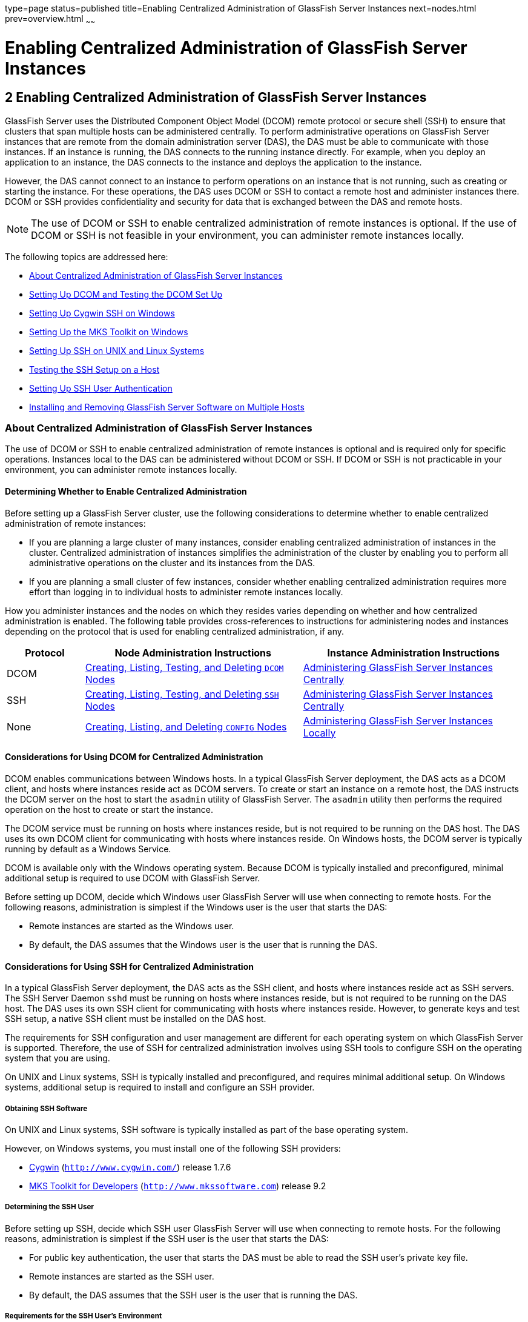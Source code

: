 type=page
status=published
title=Enabling Centralized Administration of GlassFish Server Instances
next=nodes.html
prev=overview.html
~~~~~~

Enabling Centralized Administration of GlassFish Server Instances
=================================================================

[[GSHAG00003]][[gkshg]]


[[enabling-centralized-administration-of-glassfish-server-instances]]
2 Enabling Centralized Administration of GlassFish Server Instances
-------------------------------------------------------------------

GlassFish Server uses the Distributed Component Object Model (DCOM)
remote protocol or secure shell (SSH) to ensure that clusters that span
multiple hosts can be administered centrally. To perform administrative
operations on GlassFish Server instances that are remote from the domain
administration server (DAS), the DAS must be able to communicate with
those instances. If an instance is running, the DAS connects to the
running instance directly. For example, when you deploy an application
to an instance, the DAS connects to the instance and deploys the
application to the instance.

However, the DAS cannot connect to an instance to perform operations on
an instance that is not running, such as creating or starting the
instance. For these operations, the DAS uses DCOM or SSH to contact a
remote host and administer instances there. DCOM or SSH provides
confidentiality and security for data that is exchanged between the DAS
and remote hosts.


[NOTE]
====
The use of DCOM or SSH to enable centralized administration of remote
instances is optional. If the use of DCOM or SSH is not feasible in your
environment, you can administer remote instances locally.
====


The following topics are addressed here:

* link:#gkshz[About Centralized Administration of GlassFish Server Instances]
* link:#CEGIFJJF[Setting Up DCOM and Testing the DCOM Set Up]
* link:#gksiy[Setting Up Cygwin SSH on Windows]
* link:#gkskf[Setting Up the MKS Toolkit on Windows]
* link:#gksja[Setting Up SSH on UNIX and Linux Systems]
* link:#gkslw[Testing the SSH Setup on a Host]
* link:#gkshh[Setting Up SSH User Authentication]
* link:#gkshn[Installing and Removing GlassFish Server Software on Multiple Hosts]

[[gkshz]][[GSHAG00172]][[about-centralized-administration-of-glassfish-server-instances]]

About Centralized Administration of GlassFish Server Instances
~~~~~~~~~~~~~~~~~~~~~~~~~~~~~~~~~~~~~~~~~~~~~~~~~~~~~~~~~~~~~~

The use of DCOM or SSH to enable centralized administration of remote
instances is optional and is required only for specific operations.
Instances local to the DAS can be administered without DCOM or SSH. If
DCOM or SSH is not practicable in your environment, you can administer
remote instances locally.

[[GSHAG446]][[sthref4]]


[[determining-whether-to-enable-centralized-administration]]
Determining Whether to Enable Centralized Administration
^^^^^^^^^^^^^^^^^^^^^^^^^^^^^^^^^^^^^^^^^^^^^^^^^^^^^^^^

Before setting up a GlassFish Server cluster, use the following
considerations to determine whether to enable centralized administration
of remote instances:

* If you are planning a large cluster of many instances, consider
enabling centralized administration of instances in the cluster.
Centralized administration of instances simplifies the administration of
the cluster by enabling you to perform all administrative operations on
the cluster and its instances from the DAS.
* If you are planning a small cluster of few instances, consider whether
enabling centralized administration requires more effort than logging in
to individual hosts to administer remote instances locally.

How you administer instances and the nodes on which they resides varies
depending on whether and how centralized administration is enabled. The
following table provides cross-references to instructions for
administering nodes and instances depending on the protocol that is used
for enabling centralized administration, if any.

[width="100%",cols="<15%,<42%,<43%",options="header",]
|===
|Protocol |Node Administration Instructions |Instance Administration Instructions

|DCOM
|link:nodes.html#CHDBIHFJ[Creating, Listing, Testing, and Deleting `DCOM` Nodes]
|link:instances.html#gkqal[Administering GlassFish Server Instances Centrally]

|SSH
|link:nodes.html#gkrkn[Creating, Listing, Testing, and Deleting `SSH` Nodes]
|link:instances.html#gkqal[Administering GlassFish Server Instances Centrally]

|None
|link:nodes.html#gkrnp[Creating, Listing, and Deleting `CONFIG` Nodes]
|link:instances.html#gkqdw[Administering GlassFish Server Instances Locally]
|===


[[GSHAG447]][[sthref5]]


[[considerations-for-using-dcom-for-centralized-administration]]
Considerations for Using DCOM for Centralized Administration
^^^^^^^^^^^^^^^^^^^^^^^^^^^^^^^^^^^^^^^^^^^^^^^^^^^^^^^^^^^^

DCOM enables communications between Windows hosts. In a typical
GlassFish Server deployment, the DAS acts as a DCOM client, and hosts
where instances reside act as DCOM servers. To create or start an
instance on a remote host, the DAS instructs the DCOM server on the host
to start the `asadmin` utility of GlassFish Server. The `asadmin`
utility then performs the required operation on the host to create or
start the instance.

The DCOM service must be running on hosts where instances reside, but is
not required to be running on the DAS host. The DAS uses its own DCOM
client for communicating with hosts where instances reside. On Windows
hosts, the DCOM server is typically running by default as a Windows Service.

DCOM is available only with the Windows operating system. Because DCOM
is typically installed and preconfigured, minimal additional setup is
required to use DCOM with GlassFish Server.

Before setting up DCOM, decide which Windows user GlassFish Server will
use when connecting to remote hosts. For the following reasons,
administration is simplest if the Windows user is the user that starts the DAS:

* Remote instances are started as the Windows user.
* By default, the DAS assumes that the Windows user is the user that is running the DAS.

[[GSHAG320]][[sthref6]]


[[considerations-for-using-ssh-for-centralized-administration]]
Considerations for Using SSH for Centralized Administration
^^^^^^^^^^^^^^^^^^^^^^^^^^^^^^^^^^^^^^^^^^^^^^^^^^^^^^^^^^^

In a typical GlassFish Server deployment, the DAS acts as the SSH
client, and hosts where instances reside act as SSH servers. The SSH
Server Daemon `sshd` must be running on hosts where instances reside,
but is not required to be running on the DAS host. The DAS uses its own
SSH client for communicating with hosts where instances reside. However,
to generate keys and test SSH setup, a native SSH client must be
installed on the DAS host.

The requirements for SSH configuration and user management are different
for each operating system on which GlassFish Server is supported.
Therefore, the use of SSH for centralized administration involves using
SSH tools to configure SSH on the operating system that you are using.

On UNIX and Linux systems, SSH is typically installed and preconfigured,
and requires minimal additional setup. On Windows systems, additional
setup is required to install and configure an SSH provider.

[[gksmt]][[GSHAG00262]][[obtaining-ssh-software]]

Obtaining SSH Software
++++++++++++++++++++++

On UNIX and Linux systems, SSH software is typically installed as part
of the base operating system.

However, on Windows systems, you must install one of the following SSH providers:

* http://www.cygwin.com/[Cygwin] (`http://www.cygwin.com/`) release 1.7.6
* http://www.mkssoftware.com[MKS Toolkit for Developers]
 (`http://www.mkssoftware.com`) release 9.2

[[gkshj]][[GSHAG00263]][[determining-the-ssh-user]]

Determining the SSH User
++++++++++++++++++++++++

Before setting up SSH, decide which SSH user GlassFish Server will use
when connecting to remote hosts. For the following reasons,
administration is simplest if the SSH user is the user that starts the
DAS:

* For public key authentication, the user that starts the DAS must be
able to read the SSH user's private key file.
* Remote instances are started as the SSH user.
* By default, the DAS assumes that the SSH user is the user that is
running the DAS.

[[glghe]][[GSHAG00222]][[requirements-for-the-ssh-users-environment]]

Requirements for the SSH User's Environment
+++++++++++++++++++++++++++++++++++++++++++

The environment of the SSH user on any remote host to which the user
will connect must meet the requirements that are stated in
"link:../release-notes/release-notes.html#GSRLN00252[Paths and Environment Settings for the JDK Software]"
in GlassFish Server Open Source Edition Release Notes.

The SSH user's environment on a host is set by the environment set-up
files that are run when the user uses SSH to run a command on the host.
You must ensure that these files set up the SSH user's environment
correctly.

The files that are run when the user uses SSH to run a command are
different than the files that are run when the user logs in to a host.
For example, in the bash shell, `.profile` and `.bashrc` are run when
the user logs in, but only `.bashrc` is run when the user runs a
command. Therefore, in the bash shell, you must ensure that `.bashrc`
contains the required environment settings for the SSH user.

[[glgfy]][[GSHAG00223]][[file-access-permissions-on-uac-enabled-windows-systems]]

File Access Permissions on UAC-Enabled Windows Systems
++++++++++++++++++++++++++++++++++++++++++++++++++++++


[NOTE]
====
The http://technet.microsoft.com/en-us/library/cc709691%28WS.10%29.aspx[User
Account Control (UAC)](`http://technet.microsoft.com/en-us/library/cc709691%28WS.10%29.aspx`)
feature is available only on some versions of the Windows operating
system, for example, Windows 7, Windows Vista, and Windows 2008.
====


You might be using a UAC-enabled Windows system and choose to store
files for GlassFish Server instances in a directory other than the SSH
user's home directory. In this situation, the SSH user must have native
(that is, nonvirtual) read and write access to the file system where the
instances are to be stored. The OS-level administrator has such access
by default. You can also configure the system to grant such access to
other users. For more information, see the documentation for the Windows
operating system.

[[CEGIFJJF]][[GSHAG448]][[setting-up-dcom-and-testing-the-dcom-set-up]]

Setting Up DCOM and Testing the DCOM Set Up
~~~~~~~~~~~~~~~~~~~~~~~~~~~~~~~~~~~~~~~~~~~

Setting up DCOM on a host involves the following tasks:

* Verifying Windows operating system settings for the host
* Enabling the Windows user to run scripts on the host
* Setting up password authentication for the Windows user on the host

Set up DCOM on all hosts where instances in your cluster will reside.

After setting up DCOM on a host, test the connection over DCOM to the
host.

[[CEGDAFHD]][[GSHAG449]][[windows-operating-system-settings]]

Windows Operating System Settings
^^^^^^^^^^^^^^^^^^^^^^^^^^^^^^^^^

To enable access to a host over DCOM, ensure that the following items in
the Windows operating system are set as follows on the host:

* The following services are in the started state and are set to start automatically:

** Server
** Remote Registry

* Network Access: Sharing security model for local accounts is set to Classic.
* The following ports are open:

** DCOM port 135 or 139
** Windows Shares port 445

[[CEGCJGCF]][[GSHAG450]][[to-enable-the-windows-user-to-run-scripts-on-a-remote-host]]

To Enable the Windows User to Run Scripts on a Remote Host
^^^^^^^^^^^^^^^^^^^^^^^^^^^^^^^^^^^^^^^^^^^^^^^^^^^^^^^^^^

To run scripts on a remote host, full control over the following Windows
registry keys must be allowed for the Windows user or the group that
contains the Windows user:

* One of the following keys, depending on the processor architecture of the host:

** 32-bit architecture: +
   HKEY_LOCAl_MACHINE\SOFTWARE\Classes\Wow6432Node\CLSID\\{76A64158-CB41-11D1-8B02-00600806D9B6}
** 64-bit architecture: +
   HKEY_LOCAl_MACHINE\SOFTWARE\Classes\CLSID\\{76A64158-CB41-11D1-8B02-00600806D9B6}

* HKEY_LOCAL_MACHINE\SOFTWARE\Classes\CLSID\\{72C24DD5-D70A-438B-8A42-98424B88AFB8}

In some versions of Windows, only the user `NT SERVICE\TrustedInstaller`
has full control over these Windows registry keys. If your version of
Windows is configured in this way, you must modify these keys to allow
full control over them for the Windows user or the group that contains
the Windows user.


[NOTE]
====
Only the operating-system-level administrator user can edit the Windows registry.
====


Perform this procedure for each Windows registry key that you are
modifying on each host where instances in your cluster will reside.

1. If necessary, start the Registry Editor.
+
[source]
----
regedit.exe
----
The Registry Editor window opens.

2. In the Registry Editor window, navigate to the registry key that you are modifying.

3. Select the key, click mouse button 3, and from the pop-up menu that
opens, select Permissions.
+
The Permissions window for the key opens.

4. Determine whether full control is allowed for the Windows user or
the group that contains the Windows user.
* If full control is allowed, no further action is required.
* If full control is not allowed, allow full control as follows:
[arabic]
.. In the Permissions window, click Advanced. +
The Advanced Security Settings window for the key opens.
.. In the Advanced Security Settings window, select the Owner tab.
.. From the Change owner to list, select the Windows user or the group
that contains the Windows user.
.. Ensure that the Replace owner on subcontainer and objects option is selected.
.. Click Apply, then OK. +
The Advanced Security Settings window closes. The Permissions window
shows that full control is allowed for the Windows user or the group
that contains the Windows user.

.. In the Permissions window, click OK. The Permissions window closes.

5. After modifying all the Windows registry keys over which full
control is required, quit the Registry Editor.

[[GSHAG451]]

Next Steps

Set up password authentication for the Windows user as explained in
link:#CEGCDCEF[To Set Up Password Authentication for the Windows User].

[[CEGCDCEF]][[GSHAG452]][[to-set-up-password-authentication-for-the-windows-user]]

To Set Up Password Authentication for the Windows User
^^^^^^^^^^^^^^^^^^^^^^^^^^^^^^^^^^^^^^^^^^^^^^^^^^^^^^

When a GlassFish Server subcommand uses DCOM to log in to a remote host,
GlassFish Server requires the Windows user's password to authenticate
the Windows user. To provide this password securely to GlassFish Server,
create a GlassFish Server password alias to represent the password and
store this alias in a password file that is passed to the
link:../reference-manual/asadmin.html#GSRFM00263[`asadmin`] utility.

[[GSHAG453]]

Before You Begin

Ensure that the following prerequisites are met:

* The Windows user is a valid user on the host to which you are testing
the connection over DCOM.
* Items in the Windows operating system are set on the host as described
in link:#CEGDAFHD[Windows Operating System Settings].
* The Windows user is able to run scripts on the host. For more
information, see link:#CEGCJGCF[To Enable the Windows User to Run
Scripts on a Remote Host].

1. Ensure that the DAS is running. +
Remote subcommands require a running server.

2. [[CEGGAHFH]]
Create an alias for the Windows user's password.
+
[NOTE]
====
Only the options that are required to complete this task are provided in
this step. For information about all the options for creating a password
alias, see the link:../reference-manual/create-password-alias.html#GSRFM00049[`create-password-alias`(1)] help page.
====
+
[source]
----
asadmin> create-password-alias alias-name
----
+
alias-name::
  Your choice of name for the alias that you are creating.
+
The `create-password-alias` subcommand prompts you to type the password
for which you are creating an alias.

3. In response to the prompt, type the Windows user's password. +
The `create-password-alias` subcommand prompts you to type the password again.

4. In response to the prompt, type the Windows user's password again.

5. Create a plain text file that contains the following entry for the
password alias:
+
[source]
----
AS_ADMIN_WINDOWSPASSWORD=${ALIAS=alias-name}
----
alias-name::
  The alias name that you specified in Step link:#CEGGAHFH[2].
+

[NOTE]
====
When you create a `DCOM` node, pass this file as the `--passwordfile`
option of the `asadmin` utility. For more information, see
link:nodes.html#CHDIGBJB[To Create a `DCOM` Node].
====


[[GSHAG454]][[sthref7]]
Example 2-1 Creating an Alias for the Windows User's Password

This example creates an alias that is named `winuser-password` for the
Windows user's password.

[source]
----
$ asadmin create-password-alias winuser-password
Enter the alias password>
Enter the alias password again>
Command create-password-alias executed successfully.
----

The entry in the password file for the `winuser-password` alias is as
follows:

[source]
----
AS_ADMIN_WINDOWSPASSWORD=${ALIAS=winuser-password}
----

[[GSHAG455]]

See Also

* link:../reference-manual/asadmin.html#GSRFM00263[`asadmin`(1M)]
* link:../reference-manual/create-password-alias.html#GSRFM00049[`create-password-alias`(1)]

You can also view the full syntax and options of the subcommand by
typing `asadmin help create-password-alias` at the command line.

[[GSHAG456]]

Next Steps

Test the DCOM setup as explained in link:#CEGJFADH[To Test the
Connection Over DCOM to a Remote Host].

[[CEGJFADH]][[GSHAG457]][[to-test-the-connection-over-dcom-to-a-remote-host]]

To Test the Connection Over DCOM to a Remote Host
^^^^^^^^^^^^^^^^^^^^^^^^^^^^^^^^^^^^^^^^^^^^^^^^^

Testing the connection over DCOM to a remote host verifies that the
required Windows services are running, the required ports are open, and
the Windows user has a valid user account on the host.

Before attempting to perform any task that the requires the DAS contact
the DCOM server on a remote host, test the connection over DCOM to the
host. If this test fails, any attempt to perform a task that the
requires the DAS contact the DCOM server on the host will also fail.
Examples of such tasks are creating a DCOM node to represent the host or
creating an instance that resides on the host. For more information, see
link:nodes.html#CHDIGBJB[To Create a `DCOM` Node] and
link:instances.html#gkqch[To Create an Instance Centrally].

If you cannot connect to the host over DCOM, troubleshoot the DCOM setup
before proceeding.

[[GSHAG458]]

Before You Begin

Ensure that the following prerequisites are met:

* The Windows user is a valid user on the host to which you are testing
the connection over DCOM.
* Items in the Windows operating system are set on the host as described
in link:#CEGDAFHD[Windows Operating System Settings].
* The Windows user is able to run scripts on the host. For more
information, see link:#CEGCJGCF[To Enable the Windows User to Run
Scripts on a Remote Host].
* Password authentication is set up for the windows user as explained in
link:#CEGCDCEF[To Set Up Password Authentication for the Windows User].

1. Ensure that the DAS is running. +
Remote subcommands require a running server.

2. Run the `validate-dcom` subcommand. +
Specify the file that contains the alias for the Windows user's password
through the `--passwordfile` option of the `asadmin` utility. For more
information about this file, see link:#CEGCDCEF[To Set Up Password
Authentication for the Windows User].

[NOTE]
====
Only the options that are required to complete this task are provided in
this step. For information about all the options for configuring the
node, see the link:../reference-manual/validate-dcom.html#GSRFM796[`validate-dcom`(1)] help page.
====

[source]
----
C:\>asadmin --passwordfile filename validate-dcom host-name
----
filname::
  The name of the file that contains the alias for the Windows user's
  password.
host-name::
  The name of the host to which you are testing the connection over
  DCOM.

[[GSHAG459]][[sthref8]]
Example 2-2 Testing the Connection Over DCOM to a Remote Host

This example tests the connection over DCOM to the host `wpmdl2`.

[source]
----
C:\> asadmin --passwordfile aspwalias.txt validate-dcom wpmdl2
Command validate-dcom executed successfully.
----

[[GSHAG460]]

See Also

* link:../reference-manual/asadmin.html#GSRFM00263[`asadmin`(1M)]
* link:../reference-manual/validate-dcom.html#GSRFM796[`validate-dcom`(1)]
* link:#CEGDAFHD[Windows Operating System Settings]
* link:#CEGCJGCF[To Enable the Windows User to Run Scripts on a Remote Host]
* link:nodes.html#CHDIGBJB[To Create a `DCOM` Node]
* link:instances.html#gkqch[To Create an Instance Centrally]

You can also view the full syntax and options of the subcommand by
typing `asadmin help validate-dcom` at the command line.

[[gksiy]][[GSHAG00173]][[setting-up-cygwin-ssh-on-windows]]

Setting Up Cygwin SSH on Windows
~~~~~~~~~~~~~~~~~~~~~~~~~~~~~~~~

Set up Cygwin SSH on the DAS host and on all hosts where instances in
your cluster will reside.

The following topics are addressed here:

* link:#gksjn[To Download and Install Cygwin]
* link:#gksin[To Set the Path for Windows and for the Cygwin Shell]
* link:#gksov[To Set the Home Directory for the Cygwin SSH User]
* link:#gkskx[To Configure and Start the Cygwin SSH Server Daemon
`sshd`]

[[gksjn]][[GSHAG00071]][[to-download-and-install-cygwin]]

To Download and Install Cygwin
^^^^^^^^^^^^^^^^^^^^^^^^^^^^^^

For centralized GlassFish Server administration, a basic Cygwin
installation that includes the SSH client and the SSH server daemon
`sshd` is sufficient. The default installation options are sufficient to
create such a basic installation.

1. Log in as a user with Administrator privileges.

2. Create the folder `C:\cygwin`.

3. From the http://www.cygwin.com/[Cygwin home page]
(`http://www.cygwin.com/`), download and save the `setup.exe` file to your desktop.

4. Run the `setup.exe` file.

5. Select the default for the following options:
* Install from Internet
* Install Root Directory: `C:\cygwin`
* Install for All Users

6. Specify a folder for the local package directory that is not the
Cygwin root folder, for example, `C:\cygwin\packages`.

7. Specify the connection method. +
For example, if the host is connected to the Internet through a proxy
server, specify the proxy server.

8. Select the mirror site from which to download the software.

9. Select the `openssh` package for installation.
[arabic]
.. Under the Net category, search for `openssh`.
.. Locate the `openssh` package and click Skip. +
The package is selected.
.. Click Next. +
Any unsatisfied dependencies are listed.

10. Leave the Select Required Packages option selected and click Next +
The packages are installed.

11. Click Finish.

[[GSHAG321]]

See Also

For detailed information about installing Cygwin, see
"http://cygwin.com/cygwin-ug-net/setup-net.html#internet-setup[Internet
Setup]" in Cygwin User's Guide
(`http://cygwin.com/cygwin-ug-net/setup-net.html#internet-setup`).

[[gksin]][[GSHAG00072]][[to-set-the-path-for-windows-and-for-the-cygwin-shell]]

To Set the Path for Windows and for the Cygwin Shell
^^^^^^^^^^^^^^^^^^^^^^^^^^^^^^^^^^^^^^^^^^^^^^^^^^^^

To enable GlassFish Server tools to find commands for SSH, each user's
path for Windows and for the Cygwin shell must contain the following directories:
--
* The Cygwin `bin` directory, for example `C:\cygwin\bin`
* The `bin` directory of the JDK software
--

1. Log in as a user with Administrator privileges.
Logging in as a user with Administrator privileges ensures that the
change applies to all users.

2. In the System Information control panel, click Advanced>Environment Variables.

3. Add the following directories to the Path environment variable:

* The Cygwin `bin` directory, for example `C:\cygwin\bin`
* The `bin` directory of the JDK software

[[gksov]][[GSHAG00073]][[to-set-the-home-directory-for-the-cygwin-ssh-user]]

To Set the Home Directory for the Cygwin SSH User
^^^^^^^^^^^^^^^^^^^^^^^^^^^^^^^^^^^^^^^^^^^^^^^^^

The SSH Server Daemon `sshd` locates a user's home directory from the
configuration in the user database, not from environment variables such
as `HOME`. To ensure that all GlassFish Server commands can run without
errors, each SSH user must be configured to have a home directory.

Each user on a Windows host where SSH is set up potentially has two home
directories:

* Windows home directory. GlassFish Server commands, which are run in a
Windows command window, use the Windows home directory.
* SSH home directory. SSH commands, which are run in a shell such as
`bash` or `ksh`, use the SSH home directory.

If these home directories are different, GlassFish Server and SSH each
locate a user's `.ssh` directory in different directories. To simplify
the set up of SSH, configure each user's home directory for SSH and
Windows to be the same directory. A disadvantage of this approach is
that the SSH home directory has spaces in its path name. Spaces in path
names are cumbersome in the UNIX environment.

1. Log in as a user with Administrator privileges.
2. In the `c:\cygwin\etc\passwd` file, edit the home directory setting
for the SSH user to specify the user's home directory for Windows.

[[gkskx]][[GSHAG00074]][[to-configure-and-start-the-cygwin-ssh-server-daemon-sshd]]

To Configure and Start the Cygwin SSH Server Daemon `sshd`
^^^^^^^^^^^^^^^^^^^^^^^^^^^^^^^^^^^^^^^^^^^^^^^^^^^^^^^^^^

[[GSHAG322]]

Before You Begin

Ensure that the following prerequisites are met:

* A user account is created for each user that will log in to the host through SSH.
* A password is set for each user account.

The SSH server daemon `sshd` disallows authentication of any user for
whose account a password is not set.

1. Double-click the Cygwin icon. A Cygwin terminal is started.

2. If necessary, set the password for your user account.
[arabic]
.. Run the `passwd` command as follows:
+
[source]
----
$ passwd user-name
----
user-name::
  The user name for your account.
.. Type a password. The password for your Windows account is also set.

3. Configure SSH on the host.
[arabic]
.. Run the `ssh-host-config` command.
+
[source]
----
$ ssh-host-config
----
+
[TIP]
====
If you are using Windows XP, specify the `-y` option of
`ssh-host-config` to answer `yes` to all prompts. If you run
`ssh-host-config` with the `-y` option, omit Step link:#gkuat[b].
====
+
.. [[gkuat]]
Ensure that the `StrictModes` and `PubkeyAuthentication` options are set
to `yes` in the file `/etc/ssh_config`. +
The file `/etc/ssh_config` can also be accessed as `/cygdrive/c/cygwin/etc/sshd_config`.

4. Start the SSH server daemon `sshd`.
+
[source]
----
$ net start sshd
----
5. Confirm that the SSH server daemon `sshd` is running.
+
[source]
----
$ cygrunsrv --query sshd
 Service             : sshd
 Display name        : CYGWIN sshd
 Current State       : Running
 Controls Accepted   : Stop
 Command             : /usr/sbin/sshd -D
----

[[GSHAG323]]

Next Steps

After you have completed the setup of SSH on a host, test the setup on
the host as explained in link:#gkslw[Testing the SSH Setup on a Host].

[[gkskf]][[GSHAG00174]][[setting-up-the-mks-toolkit-on-windows]]

Setting Up the MKS Toolkit on Windows
~~~~~~~~~~~~~~~~~~~~~~~~~~~~~~~~~~~~~

Set up the MKS Toolkit on the DAS host and on all hosts where instances
in your cluster will reside.

The following topics are addressed here:

* link:#gksmq[To Install the MKS Toolkit]
* link:#gksmu[To Set the Path for Windows and for the MKS Toolkit Shell]
* link:#gksox[To Set the Home Directory for the MKS Toolkit SSH User]
* link:#gksnx[To Configure and Start the MKS Toolkit SSH Server Daemon
`sshd`]

[[gksmq]][[GSHAG00075]][[to-install-the-mks-toolkit]]

To Install the MKS Toolkit
^^^^^^^^^^^^^^^^^^^^^^^^^^

For centralized GlassFish Server administration, the default
installation of the MKS Toolkit is sufficient.

Follow the instructions in the MKS Toolkit product documentation to
install OpenSSH from the MKS Toolkit with default installation options.

[[GSHAG324]]

See Also

For detailed information about installing MKS Toolkit, see
"http://www.mkssoftware.com/docs/rn/relnotes_tk94.asp#install[Installing
MKS Toolkit]" in MKS Toolkit v9.4 Release Notes
(`http://www.mkssoftware.com/docs/rn/relnotes_tk94.asp#install`).

[[gksmu]][[GSHAG00076]][[to-set-the-path-for-windows-and-for-the-mks-toolkit-shell]]

To Set the Path for Windows and for the MKS Toolkit Shell
^^^^^^^^^^^^^^^^^^^^^^^^^^^^^^^^^^^^^^^^^^^^^^^^^^^^^^^^^

To enable GlassFish Server tools to find commands for SSH, each user's
path for Windows and for the MKS Toolkit shell must contain the
following directories:

* The MKS Toolkit `bin` directory, for example
`C:\Program Files\MKS Toolkit\mksnt`
* The `bin` directory of the JDK software

The MKS Toolkit installer automatically adds the MKS Toolkit `bin`
directory to the path. However, you must add the `bin` directory of the
JDK software to the path yourself.

1. Log in as a user with Administrator privileges.
+
Logging in as a user with Administrator privileges ensures that the
change applies to all users.
2. In the System Information control panel, click Advanced>Environment
Variables.
3. Add the `bin` directory of the JDK software to the Path environment
variable.

[[gksox]][[GSHAG00077]][[to-set-the-home-directory-for-the-mks-toolkit-ssh-user]]

To Set the Home Directory for the MKS Toolkit SSH User
^^^^^^^^^^^^^^^^^^^^^^^^^^^^^^^^^^^^^^^^^^^^^^^^^^^^^^

The SSH Server Daemon `sshd` locates a user's home directory from the
configuration in the user database, not from environment variables such
as `HOME`. To ensure that all GlassFish Server commands can run without
errors, each SSH user must be configured to have a home directory.

Each user on a Windows host where SSH is set up potentially has two home
directories:

* Windows home directory. GlassFish Server commands, which are run in a
Windows command window, use the Windows home directory.
* SSH home directory. SSH commands, which are run in a shell such as
`bash` or `ksh`, use the SSH home directory.

If these home directories are different, GlassFish Server and SSH each
locate a user's `.ssh` directory in different directories. To simplify
the set up of SSH, configure each user's home directory for SSH and
Windows to be the same directory. A disadvantage of this approach is
that the SSH home directory has spaces in its path name. Spaces in path
names are cumbersome in the UNIX environment.

1. [[gkslo]]
Compare the pairs of settings for Windows and the MKS Toolkit that are
listed in the following table.
+
[width="100%",cols="<50%,<50%",options="header",]
|===
|Windows Environment Variable |MKS Toolkit Field
|`HOMEPATH` |Home Directory
|`HOMEDRIVE` |Home Directory Drive
|===
[arabic]
.. In a Windows command window, determine the values of the `HOMEPATH`
and `HOMEDRIVE` environment variables.
.. In an MKS Toolkit shell, determine the current settings of the Home
Directory and Home Directory Drive fields for the user.
+
[source]
----
$ userinfo user-name
----
user-name::
  The user name for the user whose home directory you are setting, for
  example `Administrator`.

+
2. If the settings do not match, update setting of each MKS Toolkit
field to match its corresponding Windows environment variable. +
If the settings match, no further action is required. +
To update the settings, run the following command in an MKS Toolkit shell:
+
[source]
----
$ userinfo -u -fHomeDirDrive:"drive" -fHomeDir:"path" user-name
----
drive::
  The drive identifier of the disk drive on which the user's Windows
  home directory resides, for example, `C:`.
path::
  The path to the user's Windows home directory, for example,
  `\Documents and Settings\Administrator`.
user-name::
  The user name for the user whose home directory you are setting, for
  example `Administrator`.
+
[NOTE]
====
Do not set the `HOME` environment variable explicitly. If Home Directory
and Home Directory Drive are set correctly, the `HOME` environment
variable specifies the correct path by default.
====

3. In an MKS Toolkit shell, confirm that the settings were updated.
+
[source]
----
$ userinfo user-name
----
user-name::
  The user name for the user whose home directory you are setting, for
  example `Administrator`.

4. Log out of the host and log in to the host again.

5. Confirm that the home directories are the same as explained in
Step link:#gkslo[1].

[[GSHAG00014]][[gksnj]]
Example 2-3 Setting the Home Directory for the MKS Toolkit User

This example sets the home directory for the MKS Toolkit user
`Administrator` to `C:\Documents and Settings\Administrator`.

[source]
----
$ userinfo -u -fHomeDirDrive:"C:"
-fHomeDir:"\Documents and Settings\Administrator" Administrator
----

[[gksnx]][[GSHAG00078]][[to-configure-and-start-the-mks-toolkit-ssh-server-daemon-sshd]]

To Configure and Start the MKS Toolkit SSH Server Daemon `sshd`
^^^^^^^^^^^^^^^^^^^^^^^^^^^^^^^^^^^^^^^^^^^^^^^^^^^^^^^^^^^^^^^


[NOTE]
====
Do not set the command shell to `cmd.exe`. The use of SSH for
centralized GlassFish Server administration requires a shell in the
style of a UNIX shell.
====


1. From the Programs menu, choose MKS Toolkit>Configuration>Configuration Information.

2. Enable password authentication and strict modes.
[arabic]
.. Click the Secure Shell Service tab.
.. Select the Password Authentication option.
.. Click Advanced settings.
.. Click the Login tab.
.. Deselect the Strict Modes option.

3. If you are using SSH key-file authentication, enable `MKSAUTH` password authentication.
[arabic]
.. Click the Authentication tab.
.. Under Enable/Disable Password using MKSAUTH, type the user's password and click the Enable.

4. Start the SSH server daemon `sshd`.

5. Confirm that the SSH server daemon `sshd` is running.
+
[source]
----
$ service query MKSSecureSH
Name:           MKS Secure Shell Service
Service Type:   WIN32_OWN_PROCESS
Current State:  RUNNING
Controls Accepted:      ACCEPT_STOP
Check Point:    0
Wait Hint:      0
Start Type:     AUTO_START
Error Control:  IGNORE
Path:           "C:\Program Files\MKS Toolkit\bin\secshd.exe"
Dependency:     NuTCRACKERService
Dependency:     tcpip
Service Start Name:     LocalSystem
----

[[GSHAG325]]

Next Steps

After you have completed the setup of SSH on a host, test the setup on
the host as explained in link:#gkslw[Testing the SSH Setup on a Host].

[[gksja]][[GSHAG00175]][[setting-up-ssh-on-unix-and-linux-systems]]

Setting Up SSH on UNIX and Linux Systems
~~~~~~~~~~~~~~~~~~~~~~~~~~~~~~~~~~~~~~~~

Setting up SSH on UNIX and Linux systems involves verifying that the SSH
server daemon `sshd` is running and, if necessary, starting this daemon.
Set up SSH on the DAS host and on all hosts where instances in your
cluster will reside.

On UNIX and Linux systems, SSH software is typically installed as part
of the base operating system. If SSH is not installed, download and
install the appropriate http://www.openssh.com/[OpenSSH]
(`http://www.openssh.com/`) SSH package for your operating system.

How to set up SSH on UNIX and Linux systems depends on the flavor of the
operating system that you are running, as explained in the following
sections:

* link:#gksjx[To Set Up SSH on Oracle Solaris Systems]
* link:#gkspz[To Set Up SSH on MacOS Systems]
* link:#gksrd[To Set Up SSH on Linux systems]

[[gksjx]][[GSHAG00079]][[to-set-up-ssh-on-oracle-solaris-systems]]

To Set Up SSH on Oracle Solaris Systems
^^^^^^^^^^^^^^^^^^^^^^^^^^^^^^^^^^^^^^^

1. Ensure that the following options in the configuration file
`/etc/ssh/sshd_config` are set to `yes`:
* `StrictModes`
* `PubkeyAuthentication`
2. Determine if the SSH server daemon `sshd` is running.
+
[source]
----
$ /usr/bin/svcs ssh
----
3. If the SSH server daemon `sshd` is not running, start this daemon.
+
If the daemon is running, no further action is required.
+
[source]
----
$ /usr/sbin/svcadm enable ssh
----

[[GSHAG00015]][[gkspo]]
Example 2-4 Determining if the `sshd` Daemon Is Running on an Oracle
Solaris System

This example confirms that the SSH server daemon `sshd` is running on an
Oracle Solaris system.

[source]
----
$ /usr/bin/svcs ssh
STATE          STIME    FMRI
online         Jul_06   svc:/network/ssh:default
----

[[GSHAG326]]

See Also

http://www.oracle.com/pls/topic/lookup?ctx=E18752&id=REFMAN1svcs-1[`svcs`(1)]

[[GSHAG327]]

Next Steps

After you have completed the setup of SSH on a host, test the setup on
the host as explained in link:#gkslw[Testing the SSH Setup on a Host].

[[gkspz]][[GSHAG00080]][[to-set-up-ssh-on-macos-systems]]

To Set Up SSH on MacOS Systems
^^^^^^^^^^^^^^^^^^^^^^^^^^^^^^

1. Open System Preferences and click Sharing. +
The Sharing window opens.

2. Ensure that Remote Login is selected in the Service list.

3. Ensure that either of the following is allowed access:

* All Users
* The user that running the DAS or instance

4. (MacOS 10.6 systems only) Ensure that the SSH server daemon `sshd`
allows password authentication. +
On MacOS 10.5 systems, the SSH server daemon `sshd` allows password
authentication by default. However, on MacOS 10.6 systems, the SSH
server daemon `sshd` disallows password authentication by default.
[arabic]
.. Edit the configuration file `/etc/sshd_config` to set the `PasswordAuthentication` option to `yes`.
.. Stop the SSH server daemon `sshd`.
+
[source]
----
$ sudo launchctl stop com.openssh.sshd
----
.. Start the SSH server daemon `sshd`.
+
[source]
----
$ sudo launchctl start com.openssh.sshd
----

[[GSHAG328]]

Next Steps

After you have completed the setup of SSH on a host, test the setup on
the host as explained in link:#gkslw[Testing the SSH Setup on a Host].

[[gksrd]][[GSHAG00081]][[to-set-up-ssh-on-linux-systems]]

To Set Up SSH on Linux systems
^^^^^^^^^^^^^^^^^^^^^^^^^^^^^^

1. Ensure that the following options in the configuration file
`/etc/ssh/sshd_config` are set to `yes`:
* `StrictModes`
* `PubkeyAuthentication`
2. Determine if the SSH server daemon `sshd` is running.
+
[source]
----
$ /sbin/service sshd status
----
3. If the SSH server daemon `sshd` is not running, start this daemon.
+
If the daemon is running, no further action is required.
+
[source]
----
$ /sbin/service sshd start
----

[[GSHAG00016]][[gkssf]]
Example 2-5 Determining if the `sshd` Daemon Is Running on a Linux
System

This example confirms that the SSH server daemon `sshd` is running on a
Linux system.

[source]
----
$ /sbin/service sshd status
openssh-daemon (pid  2373) is running...
----

[[GSHAG329]]

Next Steps

After you have completed the setup of SSH on a host, test the setup on
the host as explained in link:#gkslw[Testing the SSH Setup on a Host].

[[gkslw]][[GSHAG00176]][[testing-the-ssh-setup-on-a-host]]

Testing the SSH Setup on a Host
~~~~~~~~~~~~~~~~~~~~~~~~~~~~~~~

After setting up SSH on a host, test the setup to ensure that you can
use SSH to contact the host from another host. Testing the SSH setup on
a host verifies that the SSH server daemon `sshd` is running and that
the SSH user has a valid user account on the host.

If you cannot use SSH to contact the host, troubleshoot the SSH setup
before setting up SSH user authentication.

[[gkskk]][[GSHAG00082]][[to-test-the-ssh-setup-on-a-host]]

To Test the SSH Setup on a Host
^^^^^^^^^^^^^^^^^^^^^^^^^^^^^^^

1. From another host, use SSH to log in into the host that you are
testing as the SSH user.
+
[source]
----
$ ssh -l user-name host-name
----
user-name::
  The user name for the SSH user's account on the host.
host-name::
  The host name of the host that you are logging in to.
2. In response to the prompt, type your password.
+
If this step succeeds, your setup of SSH is complete.
+
The first time that you connect to a host, you might be warned that the
authenticity cannot be established and be asked if you want to continue
connection. If you trust the host, answer `yes` to connect to the host.

[[GSHAG330]]

Troubleshooting

To obtain diagnostic information, use the `-v` option of the
command-line SSH client and the `-d` option of the SSH server daemon
`sshd`. How to start the SSH server daemon `sshd` manually depends on
the operating system and SSH provider that you are using.

If the SSH server daemon `sshd` is set up on a host that has a firewall,
ensure that a rule is defined to allow inbound traffic on the SSH port.
The default SSH port is port 22.

If your connection is refused, the SSH server daemon `sshd` is not
running and you must start the daemon. For instructions, see the
following sections:

* link:#gkskx[To Configure and Start the Cygwin SSH Server Daemon `sshd`]
* link:#gksnx[To Configure and Start the MKS Toolkit SSH Server Daemon `sshd`]
* link:#gksjx[To Set Up SSH on Oracle Solaris Systems]

If your connection is accepted, but you cannot log in, ensure that the
SSH user has a valid user account on the host.

[[GSHAG331]]

Next Steps

After testing the SSH setup, set up SSH user authentication to enable
SSH to authenticate users without prompting for a password. For more
information, see link:#gkshh[Setting Up SSH User Authentication].

[[gkshh]][[GSHAG00177]][[setting-up-ssh-user-authentication]]

Setting Up SSH User Authentication
~~~~~~~~~~~~~~~~~~~~~~~~~~~~~~~~~~

When a GlassFish Server subcommand uses SSH to log in to a remote host,
GlassFish Server must be able to authenticate the SSH user. Setting up
SSH user authentication ensures that this requirement is met.

Before setting up SSH user authentication, determine the authentication
scheme to use. If SSH is already deployed at your site, the
authentication scheme to use might already be chosen for you.

The following table lists the authentication schemes that GlassFish
Server supports. The table also lists the advantages and disadvantages
of each authentication scheme.

[width="100%",cols="<34%,<33%,<33%",options="header",]
|===
|Authentication Scheme |Advantages |Disadvantages
|Public key without encryption |GlassFish Server provides tools to
simplify set up. |SSH must be configured to locate users' key files in
the correct location. File access permissions for key files and the
directory that contains the key files must be set correctly.

|Public key with passphrase-protected encryption |This scheme is more
secure than public key authentication without encryption. |SSH must be
configured to locate users' key files in the correct location. File
access permissions for key files and the directory that contains the key
files must be set correctly. For each SSH user, GlassFish Server
password aliases are required for the encryption passphrase.

|Password |No SSH configuration is required to locate key files or to
ensure that file access permissions are correct. |For each SSH user,
GlassFish Server password aliases are required for the SSH password.
|===


The following topics are addressed here:

* link:#gksqe[To Set Up Public Key Authentication Without Encryption]
* link:#gktaq[To Set Up Encrypted Public Key Authentication]
* link:#gktbd[To Set Up Password Authentication]

[[gksqe]][[GSHAG00083]][[to-set-up-public-key-authentication-without-encryption]]

To Set Up Public Key Authentication Without Encryption
^^^^^^^^^^^^^^^^^^^^^^^^^^^^^^^^^^^^^^^^^^^^^^^^^^^^^^

Use the `setup-ssh` subcommand in local mode to set up public key
authentication without encryption. This subcommand enables you to set up
public key authentication on multiple hosts in a single operation.

The `setup-ssh` subcommand generates a key pair and distributes the
public key file to specified hosts. The private key file and the public
key file are protected only by the file system's file access
permissions. If you require additional security, set up public key
authentication with passphrase-protected encryption as explained in
link:#gktaq[To Set Up Encrypted Public Key Authentication].

[[GSHAG332]]

Before You Begin

Ensure that the following prerequisites are met:

* SSH is set up on each host where you are setting up public key
authentication. For more information, see the following sections:

** link:#gksiy[Setting Up Cygwin SSH on Windows]
** link:#gkskf[Setting Up the MKS Toolkit on Windows]
** link:#gksja[Setting Up SSH on UNIX and Linux Systems]

* Only the SSH user has write access to the following files and
directories on each host where you are setting up public key
authentication:

** The SSH user's home directory
** The `~/.ssh` directory
** The `authorized_key` file
+
If other users can write to these files and directories, the secure
service might not trust the `authorized_key` file and might disallow
public key authentication.


1. Generate an SSH key pair and distribute the public key file to the
hosts where you are setting up public key authentication.
+
[NOTE]
====
Only the options that are required to complete this task are provided in
this step. For information about all the options for setting up an SSH
key, see the link:../reference-manual/setup-ssh.html#GSRFM00229[`setup-ssh`(1)] help page.
====
+
[source]
----
asadmin> setup-ssh [--sshuser sshuser] host-list
----
sshuser::
  The SSH user for which you are generating the SSH key pair. If you are
  running the subcommand as the SSH user, you may omit this option.
host-list::
  A space-separated list of the names of the hosts where the SSH public
  key is to be distributed.
+
2. After generating the SSH key pair, the subcommand uses SSH to log in to
each host in host-list as the SSH user to distribute the public key.
Each time a password is required to log in to a host, you are prompted
for the SSH user's password.
+
In response to each prompt for a password, type the SSH user's password.

[[GSHAG00017]][[gktat]]
Example 2-6 Setting Up Public Key Authentication Without Encryption

This example generates and sets up an SSH key for the user `gfuser` on
the hosts `sua01` and `sua02`. The command is run by the user `gfuser`.

[source]
----
asadmin> setup-ssh --generatekey=true sua01 sua02
Enter SSH password for gfuser@sua01>
Created directory /home/gfuser/.ssh
/usr/bin/ssh-keygen successfully generated the identification /home/gfuser/.ssh/id_rsa
Copied keyfile /home/gfuser/.ssh/id_rsa.pub to gfuser@sua01
Successfully connected to gfuser@sua01 using keyfile /home/gfuser/.ssh/id_rsa
Copied keyfile /home/gfuser/.ssh/id_rsa.pub to gfuser@sua02
Successfully connected to gfuser@sua02 using keyfile /home/gfuser/.ssh/id_rsa
Command setup-ssh executed successfully.
----

[[GSHAG333]]

Next Steps

After setting up public key authentication, test the setup by using
`ssh` to log in as the SSH user to each host where the public key was
distributed. For each host, log in first with the unqualified host name
and then with the fully qualified name. If SSH does not prompt for
password, public key authentication is set up correctly on the host.

If you are prompted for a password, verify that the public key file was
copied correctly to the SSH user's `authorized_keys` file.

[[GSHAG334]]

Troubleshooting

Setup might fail because file access permissions in the SSH user's home
directory are too permissive. In this situation, ensure that the file
access permissions in the SSH user's home directory meet the
requirements for performing this procedure.

If you have set the file access permissions in the SSH user's home
directory correctly, setup might still fail if you are using the MKS
Toolkit. In this situation, correct the problem in one of the following
ways:

* On each remote host, copy the public key file to the SSH user's
`~/.ssh` directory and import the file. To import the file, select the
Secure Service tab in the MKS configuration GUI and click Passwordless.
* Disable strict modes.

[[GSHAG335]]

See Also

* link:#gksiy[Setting Up Cygwin SSH on Windows]
* link:#gkskf[Setting Up the MKS Toolkit on Windows]
* link:#gksja[Setting Up SSH on UNIX and Linux Systems]
* link:../reference-manual/setup-ssh.html#GSRFM00229[`setup-ssh`(1)]

You can also view the full syntax and options of the subcommand by
typing `asadmin help setup-ssh` at the command line.

[[gktaq]][[GSHAG00084]][[to-set-up-encrypted-public-key-authentication]]

To Set Up Encrypted Public Key Authentication
^^^^^^^^^^^^^^^^^^^^^^^^^^^^^^^^^^^^^^^^^^^^^

Encrypted key file authentication uses an encrypted private key file
that is protected with a passphrase. This passphrase must be provided to
use the private key to unlock the public key. If you require encrypted
public key authentication, you must use the SSH utility `ssh-keygen` to
generate an SSH key pair with an encrypted private key. You can then use
the `setup-ssh` subcommand to distribute the public key file to
specified hosts.

To use the encrypted key file, GlassFish Server requires the passphrase
with which the key file was encrypted. To provide this passphrase
securely to GlassFish Server, create a GlassFish Server password alias
to represent the passphrase and store this alias in a password file that
is passed to the link:../reference-manual/asadmin.html#GSRFM00263[`asadmin`] utility.


[NOTE]
====
Only the options that are required to complete this task are provided in
each step. For information about all the options for the commands and
subcommands in this task, see their help pages or man pages.
====


[[GSHAG336]]

Before You Begin

Ensure that the following prerequisites are met:

* SSH is set up on each host where you are setting up public key
authentication. For more information, see the following sections:

** link:#gksiy[Setting Up Cygwin SSH on Windows]
** link:#gkskf[Setting Up the MKS Toolkit on Windows]
** link:#gksja[Setting Up SSH on UNIX and Linux Systems]

* Only the SSH user has write access to the following files and
directories on each host where you are setting up public key
authentication:

** The SSH user's home directory
** The `~/.ssh` directory
** The `authorized_key` file
+
If other users can write to these files and directories, the secure
service might not trust the `authorized_key` file and might disallow
public key authentication.

1. Generate an SSH key pair with an encrypted private key file.
+
Use the SSH utility
http://www.oracle.com/pls/topic/lookup?ctx=E18752&id=REFMAN1ssh-keygen-1[`ssh-keygen`]
for this purpose.
+
[source]
----
$ ssh-keygen -t type
----
type::
  The algorithm that is to be used for the key and which must be `rsa`,
  `dsa`, or `rsa1`.
+
The `ssh-keygen` utility prompts you for a file in which to save the key.

2. To simplify the distribution of the key file, accept the default file.
+
The `ssh-keygen` utility prompts you for a passphrase.

3. [[gktbh]]
In response to the prompt, type your choice of passphrase for encrypting
the private key file.
4. The `ssh-keygen` utility prompts you to type the passphrase again.
+
In response to the prompt, type the passphrase that you set in Step link:#gktbh[3].

5. Distribute the public key file to the hosts where you are setting up
public key authentication.
+
Use the link:../reference-manual/setup-ssh.html#GSRFM00229[`setup-ssh`]
`asadmin` subcommand for this purpose.
+
[source]
----
$ asadmin setup-ssh --generatekey=false host-list
----
host-list::
  A space-separated list of the names of the hosts where the SSH public
  key is to be distributed.
+
The subcommand uses SSH to log in to each host in host-list as the SSH
user to distribute the public key. Each time a passphrase or a password
is required to log in to a host, you are prompted for the passphrase or
the SSH user's password.

6. In response to each prompt, type the requested information.
+
--
* In response to each prompt for a passphrase, type the passphrase that
  you set in Step link:#gktbh[3].
* In response to each prompt for a password, type the SSH user's password.
--
+
7. [[gktbm]]
Create a GlassFish Server password alias for the passphrase that you set
in Step link:#gktbh[3].
[arabic]
.. Ensure that the DAS is running. +
Remote subcommands require a running server.
.. Run the link:../reference-manual/create-password-alias.html#GSRFM00049[`create-password-alias`]
`asadmin` subcommand.
+
[source]
----
$ asadmin create-password-alias alias-name
----
alias-name::
  Your choice of name for the alias that you are creating.
+
The `create-password-alias` subcommand prompts you to type the
passphrase for which you are creating an alias.
.. In response to the prompt, type the passphrase that you set in
Step link:#gktbh[3].
+
The `create-password-alias` subcommand prompts you to type the passphrase again.
.. In response to the prompt, type the passphrase that you set in
Step link:#gktbh[3] again.

8. Create a plain text file that contains the following entry for the passphrase alias:
+
[source]
----
AS_ADMIN_SSHKEYPASSPHRASE=${ALIAS=alias-name}
----
alias-name::
  The alias name that you specified in Step link:#gktbm[7].
+
[NOTE]
====
When you create an `SSH` node, pass this file as the `--passwordfile`
option of the `asadmin` utility. For more information, see
link:nodes.html#gkrnf[To Create an `SSH` Node].
====


[[GSHAG00018]][[gktav]]
Example 2-7 Setting Up Encrypted Public Key Authentication

This example generates an SSH key pair with an encrypted private key for
the user `gfadmin` and distributes the public key to the hosts `sj01`
and `ja02`. The example also creates an alias that is named
`ssh-key-passphrase` for the private key's passphrase.

[source]
----
$ ssh-keygen -t rsa
Generating public/private rsa key pair.
Enter file in which to save the key (/home/gfadmin/.ssh/id_rsa):
Enter passphrase (empty for no passphrase):
Enter same passphrase again:
Your identification has been saved in /home/gfadmin/.ssh/id_rsa.
Your public key has been saved in /home/gfadmin/.ssh/id_rsa.pub.
The key fingerprint is:
db:b5:f6:0d:fe:16:33:91:20:64:90:1a:84:66:f5:d0 gfadmin@dashost
$ asadmin setup-ssh --generatekey=false sj01 sj02
Key /home/gfadmin/.ssh/id_rsa is encrypted
Enter key passphrase>
Enter SSH password for gfadmin@sj01>
Copied keyfile /home/gfadmin/.ssh/id_rsa.pub to gfadmin@sj01
Successfully connected to gfadmin@sj01 using keyfile /home/gfadmin/.ssh/id_rsa
Successfully connected to gfadmin@sj02 using keyfile /home/gfadmin/.ssh/id_rsa
SSH public key authentication is already configured for gfadmin@sj02
Command setup-ssh executed successfully.
$ asadmin create-password-alias ssh-key-passphrase
Enter the alias password>
Enter the alias password again>
Command create-password-alias executed successfully.
----

The entry in the password file for the `ssh-key-passphrase` alias is as
follows:

[source]
----
AS_ADMIN_SSHKEYPASSPHRASE=${ALIAS=ssh-key-passphrase}
----

[[GSHAG337]]

Troubleshooting

Setup might fail because file access permissions in the SSH user's home
directory are too permissive. In this situation, ensure that the file
access permissions in the SSH user's home directory meet the
requirements for performing this procedure.

If you have set the file access permissions in the SSH user's home
directory correctly, setup might still fail if you are using the MKS
Toolkit. In this situation, correct the problem in one of the following
ways:

* On each remote host, copy the public key file to the SSH user's
`~/.ssh` directory and import the file. To import the file, select the
Secure Service tab in the MKS configuration GUI and click Passwordless.
* Disable strict modes.

[[GSHAG338]]

See Also

* link:#gksiy[Setting Up Cygwin SSH on Windows]
* link:#gkskf[Setting Up the MKS Toolkit on Windows]
* link:#gksja[Setting Up SSH on UNIX and Linux Systems]
* link:../reference-manual/asadmin.html#GSRFM00263[`asadmin`(1M)]
* link:../reference-manual/create-password-alias.html#GSRFM00049[`create-password-alias`(1)]
* link:../reference-manual/setup-ssh.html#GSRFM00229[`setup-ssh`(1)]
* http://www.oracle.com/pls/topic/lookup?ctx=E18752&id=REFMAN1ssh-keygen-1[`ssh-keygen`(1)]

You can also view the full syntax and options of the subcommands by
typing the following commands at the command line:

* `asadmin help create-password-alias`
* `asadmin help setup-ssh`

[[gktbd]][[GSHAG00085]][[to-set-up-password-authentication]]

To Set Up Password Authentication
^^^^^^^^^^^^^^^^^^^^^^^^^^^^^^^^^

To use SSH to log in to a remote host, GlassFish Server requires the SSH
user's password. To provide this password securely to GlassFish Server,
create a GlassFish Server password alias to represent the password and
store this alias in a password file that is passed to the
link:../reference-manual/asadmin.html#GSRFM00263[`asadmin`] utility.

[[GSHAG339]]

Before You Begin

Ensure that SSH is set up on each host where you are setting up password
authentication. For more information, see the following sections:

* link:#gksiy[Setting Up Cygwin SSH on Windows]
* link:#gkskf[Setting Up the MKS Toolkit on Windows]
* link:#gksja[Setting Up SSH on UNIX and Linux Systems]

1. Ensure that the DAS is running. +
Remote subcommands require a running server.

2. [[gktbb]]
Create an alias for the SSH user's password.
+
[NOTE]
====
Only the options that are required to complete this task are provided in
this step. For information about all the options for creating a password
alias, see the link:../reference-manual/create-password-alias.html#GSRFM00049[`create-password-alias`(1)] help page.
====
+
[source]
----
asadmin> create-password-alias alias-name
----
alias-name::
  Your choice of name for the alias that you are creating.

3. The `create-password-alias` subcommand prompts you to type the password
for which you are creating an alias. +
In response to the prompt, type the SSH user's password. +
The `create-password-alias` subcommand prompts you to type the password again.

4. In response to the prompt, type the SSH user's password again.

5. Create a plain text file that contains the following entry for the password alias:
+
[source]
----
AS_ADMIN_SSHPASSWORD=${ALIAS=alias-name}
----
alias-name::
  The alias name that you specified in Step link:#gktbb[2].

[NOTE]
====
When you create an `SSH` node, pass this file as the `--passwordfile`
option of the `asadmin` utility. For more information, see
link:nodes.html#gkrnf[To Create an `SSH` Node].
====


[[GSHAG00019]][[gktba]]
Example 2-8 Creating an Alias for the SSH User's Password

This example creates an alias that is named `ssh-password` for the SSH user's password.

[source]
----
$ asadmin create-password-alias ssh-password
Enter the alias password>
Enter the alias password again>
Command create-password-alias executed successfully.
----

The entry in the password file for the `ssh-password` alias is as follows:

[source]
----
AS_ADMIN_SSHPASSWORD=${ALIAS=ssh-password}
----

[[GSHAG340]]

See Also

* link:#gksiy[Setting Up Cygwin SSH on Windows]
* link:#gkskf[Setting Up the MKS Toolkit on Windows]
* link:#gksja[Setting Up SSH on UNIX and Linux Systems]
* link:../reference-manual/asadmin.html#GSRFM00263[`asadmin`(1M)]
* link:../reference-manual/create-password-alias.html#GSRFM00049[`create-password-alias`(1)]

You can also view the full syntax and options of the subcommand by
typing `asadmin help create-password-alias` at the command line.

[[gkshn]][[GSHAG00178]][[installing-and-removing-glassfish-server-software-on-multiple-hosts]]

Installing and Removing GlassFish Server Software on Multiple Hosts
~~~~~~~~~~~~~~~~~~~~~~~~~~~~~~~~~~~~~~~~~~~~~~~~~~~~~~~~~~~~~~~~~~~

GlassFish Server software must be installed on all hosts where GlassFish
Server will run. How to install GlassFish Server software on multiple
hosts depends on the degree of control that you require over the
installation on each host.

* If you require complete control over the installation on each host,
install the software from a GlassFish Server distribution on each host
individually. For more information, see link:../installation-guide/toc.html#GSING[GlassFish Server
Open Source Edition Installation Guide].
* If the same set up on each host is acceptable, copy an existing
GlassFish Server installation to the hosts. For more information, see
link:#gksil[To Copy a GlassFish Server Installation to Multiple Hosts].

GlassFish Server also enables you to remove GlassFish Server software
from multiple hosts in a single operation. For more information, see
link:#gktaw[To Remove GlassFish Server Software From Multiple Hosts].

The following topics are addressed here:

* link:#gksil[To Copy a GlassFish Server Installation to Multiple Hosts]
* link:#gktaw[To Remove GlassFish Server Software From Multiple Hosts]

[[gksil]][[GSHAG00086]][[to-copy-a-glassfish-server-installation-to-multiple-hosts]]

To Copy a GlassFish Server Installation to Multiple Hosts
^^^^^^^^^^^^^^^^^^^^^^^^^^^^^^^^^^^^^^^^^^^^^^^^^^^^^^^^^

Use the `install-node-dcom` subcommand or the `install-node-ssh`
subcommand in local mode to copy an installation of GlassFish Server
software to multiple hosts.

[[GSHAG341]]

Before You Begin

Ensure that DCOM or SSH is set up on the host where you are running the
subcommand and on each host where you are copying the GlassFish Server
software.

Run the appropriate subcommand for the protocol that is set up for
communication between the hosts.

* If DCOM is set up for communication between the hosts, run the
`install-node-dcom` subcommand.
+
[NOTE]
====
Only the options that are required to complete this task are provided in
this step. For information about all the options for copying an
installation of GlassFish Server software, see the
link:../reference-manual/install-node-dcom.html#GSRFM626[`install-node-dcom`(1)] help page.
====
+
[source]
----
asadmin> install-node-dcom host-list
----
host-list::
  A space-separated list of the names of the hosts where you are copying
  the installation of GlassFish Server software.
* If SSH is set up for communication between the hosts, run the
`install-node-ssh` subcommand.
+
[NOTE]
====
Only the options that are required to complete this task are provided in
this step. For information about all the options for copying an
installation of GlassFish Server software, see the
link:../reference-manual/install-node-ssh.html#GSRFM628[`install-node-ssh`(1)] help page.
====
+
[source]
----
asadmin> install-node-ssh host-list
----
host-list::
  A space-separated list of the names of the hosts where you are copying
  the installation of GlassFish Server software.

[[GSHAG461]][[sthref9]]
Example 2-9 Copying a GlassFish Server Installation to Multiple
DCOM-Enabled Hosts

This example copies the GlassFish Server software on the host where the
subcommand is run to the default location on the DCOM-enabled hosts
`wpmdl1.example.com` and `wpmdl2.example.com`.

Some lines of output are omitted from this example for readability.

[source]
----
asadmin> install-node-dcom wpmdl1.example.com wpmdl2.example.com
Created installation zip C:\glassfish8107276692860773166.zip
Copying 85760199 bytes..........................................................
....................................
WROTE FILE TO REMOTE SYSTEM: C:/glassfish7/glassfish_install.zip and C:/glassfish7/unpack.bat
Output from Windows Unpacker:

C:\Windows\system32>C:

C:\Windows\system32>cd "C:\glassfish7"

C:\glassfish7>jar xvf glassfish_install.zip
 inflated: bin/asadmin
 inflated: bin/asadmin.bat
 inflated: glassfish/bin/appclient
 inflated: glassfish/bin/appclient.bat
 inflated: glassfish/bin/appclient.js
 inflated: glassfish/bin/asadmin
 inflated: glassfish/bin/asadmin.bat
...
 inflated: mq/lib/props/broker/default.properties
 inflated: mq/lib/props/broker/install.properties

Command install-node-dcom executed successfully.
----

[[GSHAG342]][[sthref10]]
Example 2-10 Copying a GlassFish Server Installation to Multiple
SSH-Enabled Hosts

This example copies the GlassFish Server software on the host where the
subcommand is run to the default location on the SSH-enabled hosts
`sj03.example.com` and `sj04.example.com`.

[source]
----
asadmin> install-node-ssh sj03.example.com sj04.example.com
Created installation zip /home/gfuser/glassfish2339538623689073993.zip
Successfully connected to gfuser@sj03.example.com using keyfile /home/gfuser
/.ssh/id_rsa
Copying /home/gfuser/glassfish2339538623689073993.zip (81395008 bytes) to
sj03.example.com:/export/glassfish7
Installing glassfish2339538623689073993.zip into sj03.example.com:/export/glassfish7
Removing sj03.example.com:/export/glassfish7/glassfish2339538623689073993.zip
Fixing file permissions of all files under sj03.example.com:/export/glassfish7/bin
Successfully connected to gfuser@sj04.example.com using keyfile /home/gfuser
/.ssh/id_rsa
Copying /home/gfuser/glassfish2339538623689073993.zip (81395008 bytes) to
sj04.example.com:/export/glassfish7
Installing glassfish2339538623689073993.zip into sj04.example.com:/export/glassfish7
Removing sj04.example.com:/export/glassfish7/glassfish2339538623689073993.zip
Fixing file permissions of all files under sj04.example.com:/export/glassfish7/bin
Command install-node-ssh executed successfully
----

[[GSHAG343]]

See Also

* link:../reference-manual/install-node-dcom.html#GSRFM626[`install-node-dcom`(1)]
* link:../reference-manual/install-node-ssh.html#GSRFM628[`install-node-ssh`(1)]

You can also view the full syntax and options of the subcommands by
typing the following commands at the command line:

* `asadmin help install-node-dcom`
* `asadmin help install-node-ssh`

[[gktaw]][[GSHAG00087]][[to-remove-glassfish-server-software-from-multiple-hosts]]

To Remove GlassFish Server Software From Multiple Hosts
^^^^^^^^^^^^^^^^^^^^^^^^^^^^^^^^^^^^^^^^^^^^^^^^^^^^^^^

Use the `uninstall-node-dcom` subcommand or the `uninstall-node-ssh`
subcommand in local mode to remove GlassFish Server software from
multiple hosts.

[[GSHAG344]]

Before You Begin

Ensure that the following prerequisites are met:

* DCOM or SSH is set up on the host where you are running the subcommand
and on each host from which you are removing the GlassFish Server software.

* No process is accessing the parent of the base installation directory
for the GlassFish Server software or any subdirectory of this directory.

* The parent of the base installation directory for the GlassFish Server
software is the same on each host from which you are removing the
GlassFish Server software.

* For hosts that use DCOM for remote communication, the configuration of
the following items is the same on each host:

** Windows Domain
** Windows User

* For hosts that use SSH for remote communication, the configuration of
the following items is the same on each host:

** SSH port
** SSH user
** SSH key file

Run the appropriate subcommand for the protocol that is set up for
communication between the hosts.

* If DCOM is set up for communication between the hosts, run the
`uninstall-node-dcom` subcommand.
+
[NOTE]
====
Only the options that are required to complete this task are provided in this step.
For information about all the options for removing GlassFish Server software, see the
link:../reference-manual/uninstall-node-dcom.html#GSRFM775[`uninstall-node-dcom`(1)] help page.
====
+
[source]
----
asadmin> uninstall-node-dcom host-list
----
host-list::
  A space-separated list of the names of the hosts from which you are
  removing GlassFish Server software.
* If SSH is set up for communication between the hosts, run the
`uninstall-node-ssh` subcommand.
+
[NOTE]
====
Only the options that are required to complete this task are provided in this step.
For information about all the options for removing GlassFish Server software, see the
link:../reference-manual/uninstall-node-ssh.html#GSRFM778[`uninstall-node-ssh`(1)] help page.
====
+
[source]
----
asadmin> uninstall-node-ssh host-list
----
host-list::
  A space-separated list of the names of the hosts from which you are
  removing GlassFish Server software.

[[GSHAG462]][[sthref11]]
Example 2-11 Removing GlassFish Server Software From Multiple
DCO\M-Enabled Hosts

This example removes GlassFish Server software on the DCOM-enabled hosts
`wpmdl1.example.com` and `wpmdl2.example.com` from the default location.

[source]
----
asadmin> uninstall-node-dcom wpmdl1 wpmdl2
Command uninstall-node-dcom executed successfully.
----

[[GSHAG345]][[sthref12]]
Example 2-12 Removing GlassFish Server Software From Multiple
SSH-Enabled Hosts

This example removes GlassFish Server software on the SSH-enabled hosts
`sj03.example.com` and `sj04.example.com` from the default location.

[source]
----
asadmin> uninstall-node-ssh sj03 sj04
Successfully connected to gfuser@sj03.example.com using keyfile /home/gfuser
/.ssh/id_rsa
Successfully connected to gfuser@sj04.example.com using keyfile /home/gfuser
/.ssh/id_rsa
Command uninstall-node-ssh executed successfully.
----

[[GSHAG346]]

See Also

* link:../reference-manual/uninstall-node-dcom.html#GSRFM775[`uninstall-node-dcom`(1)]
* link:../reference-manual/uninstall-node-ssh.html#GSRFM778[`uninstall-node-ssh`(1)]

You can also view the full syntax and options of the subcommands by
typing the following commands at the command line:

* `asadmin help uninstall-node-dcom`
* `asadmin help uninstall-node-ssh`

